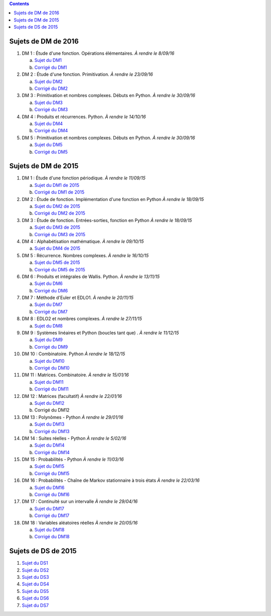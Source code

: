 .. title: Sujets de DM/DS
.. slug: sujets-de-dmds
.. date: 2015-08-20 19:20:34 UTC+02:00
.. tags: 
.. category: 
.. link: 
.. description: 
.. type: text

.. class:: alert alert-info pull-right

.. contents::

Sujets de DM de 2016
====================

#. DM 1 :  Étude d'une fonction. Opérations élémentaires. *À rendre le 8/09/16*

   a. `Sujet du DM1 <https://github.com/yaspat/Biwane16-17/raw/master/DM/DM1.pdf>`_
   b. `Corrigé du DM1 <https://github.com/yaspat/Biwane16-17/raw/master/DM/DM1_corrige.pdf>`_

#. DM 2 :  Étude d'une fonction. Primitivation. *À rendre le 23/09/16*

   a. `Sujet du DM2 <https://github.com/yaspat/Biwane16-17/raw/master/DM/DM02.pdf>`_
   b. `Corrigé du DM2 <https://github.com/yaspat/Biwane16-17/raw/master/DM/DM02_corrige.pdf>`_

#. DM 3 :  Primitivation et nombres complexes. Débuts en Python. *À rendre le 30/09/16*

   a. `Sujet du DM3 <https://github.com/yaspat/Biwane16-17/raw/master/DM/DM03.pdf>`_
   b. `Corrigé du DM3 <https://github.com/yaspat/Biwane16-17/raw/master/DM/DM03_corrige.pdf>`_

#. DM 4 :  Produits et récurrences.   Python. *À rendre le 14/10/16*

   a. `Sujet du DM4 <https://github.com/yaspat/Biwane16-17/raw/master/DM/DM04.pdf>`_
   b. `Corrigé du DM4 <https://github.com/yaspat/Biwane16-17/raw/master/DM/DM04_Corrige.pdf>`_


#. DM 5 :  Primitivation et nombres complexes. Débuts en Python. *À rendre le 30/09/16*

   a. `Sujet du DM5 <https://github.com/yaspat/Biwane16-17/raw/master/DM/DM05.pdf>`_
   b. `Corrigé du DM5 <https://github.com/yaspat/Biwane16-17/raw/master/DM/DM05_corrige.pdf>`_

Sujets de DM de 2015
====================


#. DM 1 :  Étude d'une fonction périodique. *À rendre le 11/09/15*

   a. `Sujet du DM1 de 2015 <https://github.com/yaspat/Biwane15-16/raw/master/DM/DM01/DM1.pdf>`_
   b. `Corrigé du DM1 de 2015 <https://github.com/yaspat/Biwane15-16/raw/master/DM/DM01/DM1-Correc.pdf>`_


#. DM 2 : Étude de fonction. Implémentation d'une fonction en Python *À rendre le 18/09/15*

   a. `Sujet  du DM2 de 2015 <https://github.com/yaspat/Biwane15-16/raw/master/DM/DM02/DM2.pdf>`_
   b. `Corrigé du DM2 de 2015 <https://github.com/yaspat/Biwane15-16/raw/master/DM/DM02/DM02-Correction.pdf>`_

#. DM 3 : Étude de fonction.  Entrées-sorties, fonction en Python *À rendre le 18/09/15*

   a. `Sujet  du DM3 de 2015 <https://github.com/yaspat/Biwane15-16/raw/master/DM/DM03/DM03.pdf>`_
   b. `Corrigé du DM3 de 2015 <https://github.com/yaspat/Biwane15-16/raw/master/DM/DM03/DM03-Corrige.pdf>`_

#. DM 4 : Alphabétisation mathématique. *À rendre le 09/10/15*



   a. `Sujet  du DM4 de 2015 <https://github.com/yaspat/Biwane15-16/raw/master/DM/DM04/DM04.pdf>`_

#. DM 5 : Récurrence. Nombres complexes. *À rendre le 16/10/15*


   a. `Sujet  du DM5  de 2015 <https://github.com/yaspat/Biwane15-16/raw/master/DM/DM05/DM05.pdf>`_

   b. `Corrigé  du DM5  de 2015 <https://github.com/yaspat/Biwane15-16/raw/master/DM/DM05/Corrige-DM05.pdf>`_


#. DM 6 : Produits et intégrales de Wallis. Python.  *À rendre le 13/11/15*


   a. `Sujet  du DM6 <https://github.com/yaspat/Biwane15-16/raw/master/DM/DM06/DM06.pdf>`_
   b. `Corrigé  du DM6 <https://github.com/yaspat/Biwane15-16/raw/master/DM/DM06/DM06-corrige.pdf>`_


#. DM 7 :  Méthode d'Euler et EDLO1.  *À rendre le 20/11/15*


   a. `Sujet  du DM7 <https://github.com/yaspat/Biwane15-16/raw/master/DM/DM07/DM07.pdf>`_
   b. `Corrigé  du DM7 <https://github.com/yaspat/Biwane15-16/raw/master/DM/DM07/Corrige-DM07.pdf>`_

#. DM 8 :   EDLO2 et nombres complexes.  *À rendre le 27/11/15*


   a. `Sujet  du DM8 <https://github.com/yaspat/Biwane15-16/raw/master/DM/DM08/DM08.pdf>`_

#. DM 9 :   Systèmes linéaires et Python (boucles tant que) .  *À rendre le 11/12/15*


   a. `Sujet  du DM9 <https://github.com/yaspat/Biwane15-16/raw/master/DM/DM09/DM09.pdf>`_
   b. `Corrigé   du DM9 <https://github.com/yaspat/Biwane15-16/raw/master/DM/DM09/DM09-Corrige.pdf>`_

#. DM 10 :   Combinatoire. Python  *À rendre le 18/12/15*

   a. `Sujet  du DM10 <https://github.com/yaspat/Biwane15-16/raw/master/DM/DM10/DM10.pdf>`_
   b. `Corrigé   du DM10 <https://github.com/yaspat/Biwane15-16/raw/master/DM/DM10/Corrige-DM10.pdf>`_

#. DM 11 :   Matrices. Combinatoire.   *À rendre le 15/01/16*

   a. `Sujet  du DM11 <https://github.com/yaspat/Biwane15-16/raw/master/DM/DM11/DM11.pdf>`_
   b. `Corrigé  du DM11 <https://github.com/yaspat/Biwane15-16/raw/master/DM/DM11/Corrige_DM11.pdf>`_

#. DM 12 :   Matrices (facultatif)   *À rendre le 22/01/16*

   a. `Sujet  du DM12 <https://github.com/yaspat/Biwane15-16/raw/master/DM/DM12/DM12.pdf>`_
   b. Corrigé   du DM12

#. DM 13 :   Polynômes - Python     *À rendre le 29/01/16*

   a. `Sujet  du DM13 <https://github.com/yaspat/Biwane15-16/raw/master/DM/DM13/DM13.pdf>`_
   b. `Corrigé   du DM13 <https://github.com/yaspat/Biwane15-16/raw/master/DM/DM13/Corrige-DM13.pdf>`_

#. DM 14 :   Suites réelles - Python     *À rendre le 5/02/16*

   a. `Sujet  du DM14 <https://github.com/yaspat/Biwane15-16/raw/master/DM/DM14/DM14.pdf>`_
   b. `Corrigé   du DM14 <https://github.com/yaspat/Biwane15-16/raw/master/DM/DM14/Corrige-DM14.pdf>`_


#. DM 15 :  Probabilités  - Python     *À rendre le 11/03/16*

   a. `Sujet  du DM15 <https://github.com/yaspat/Biwane15-16/raw/master/DM/DM15/DM15.pdf>`_
   b. `Corrigé   du DM15 <https://github.com/yaspat/Biwane15-16/raw/master/DM/DM15/Corrige-DM15.pdf>`_


#. DM 16 :  Probabilités  - Chaîne de Markov stationnaire à trois états    *À rendre le 22/03/16*

   a. `Sujet  du DM16 <https://github.com/yaspat/Biwane15-16/raw/master/DM/DM16/DM16.pdf>`_
   b. `Corrigé   du DM16 <https://github.com/yaspat/Biwane15-16/raw/master/DM/DM16/CorrigeDM16.pdf>`_


#. DM 17 : Continuité sur un intervalle    *À rendre le 29/04/16*

   a. `Sujet  du DM17 <https://github.com/yaspat/Biwane15-16/raw/master/DM/DM17/DM17.pdf>`_
   b. `Corrigé   du DM17 <https://github.com/yaspat/Biwane15-16/raw/master/DM/DM17/CorrigeDM17.pdf>`_

#. DM 18 : Variables aléatoires réelles   *À rendre le 20/05/16*

   a. `Sujet  du DM18 <https://github.com/yaspat/Biwane15-16/raw/master/DM/DM18/DM18.pdf>`_
   b. `Corrigé   du DM18 <https://github.com/yaspat/Biwane15-16/raw/master/DM/DM18/Corrige-DM18.pdf>`_



Sujets de DS de 2015
====================

1. `Sujet du DS1 <https://github.com/yaspat/Biwane15-16/raw/master/DS/DS01bis/DS01.pdf>`_
2. `Sujet du DS2 <https://github.com/yaspat/Biwane15-16/raw/master/DS/DS02/DS02.pdf>`_
3. `Sujet du DS3 <https://github.com/yaspat/Biwane15-16/raw/master/DS/DS03/DS03.pdf>`_
4. `Sujet du DS4 <https://github.com/yaspat/Biwane15-16/raw/master/DS/DS04/DS04.pdf>`_
5. `Sujet du DS5 <https://github.com/yaspat/Biwane15-16/raw/master/DS/DS05/DS05.pdf>`_
6. `Sujet du DS6 <https://github.com/yaspat/Biwane15-16/raw/master/DS/DS06/DS06.pdf>`_
7. `Sujet du DS7 <https://github.com/yaspat/Biwane15-16/raw/master/DS/DS07/DS07.pdf>`_










.. _github: https:/github.com/yaspat/Biwane15-16/raw/master/
